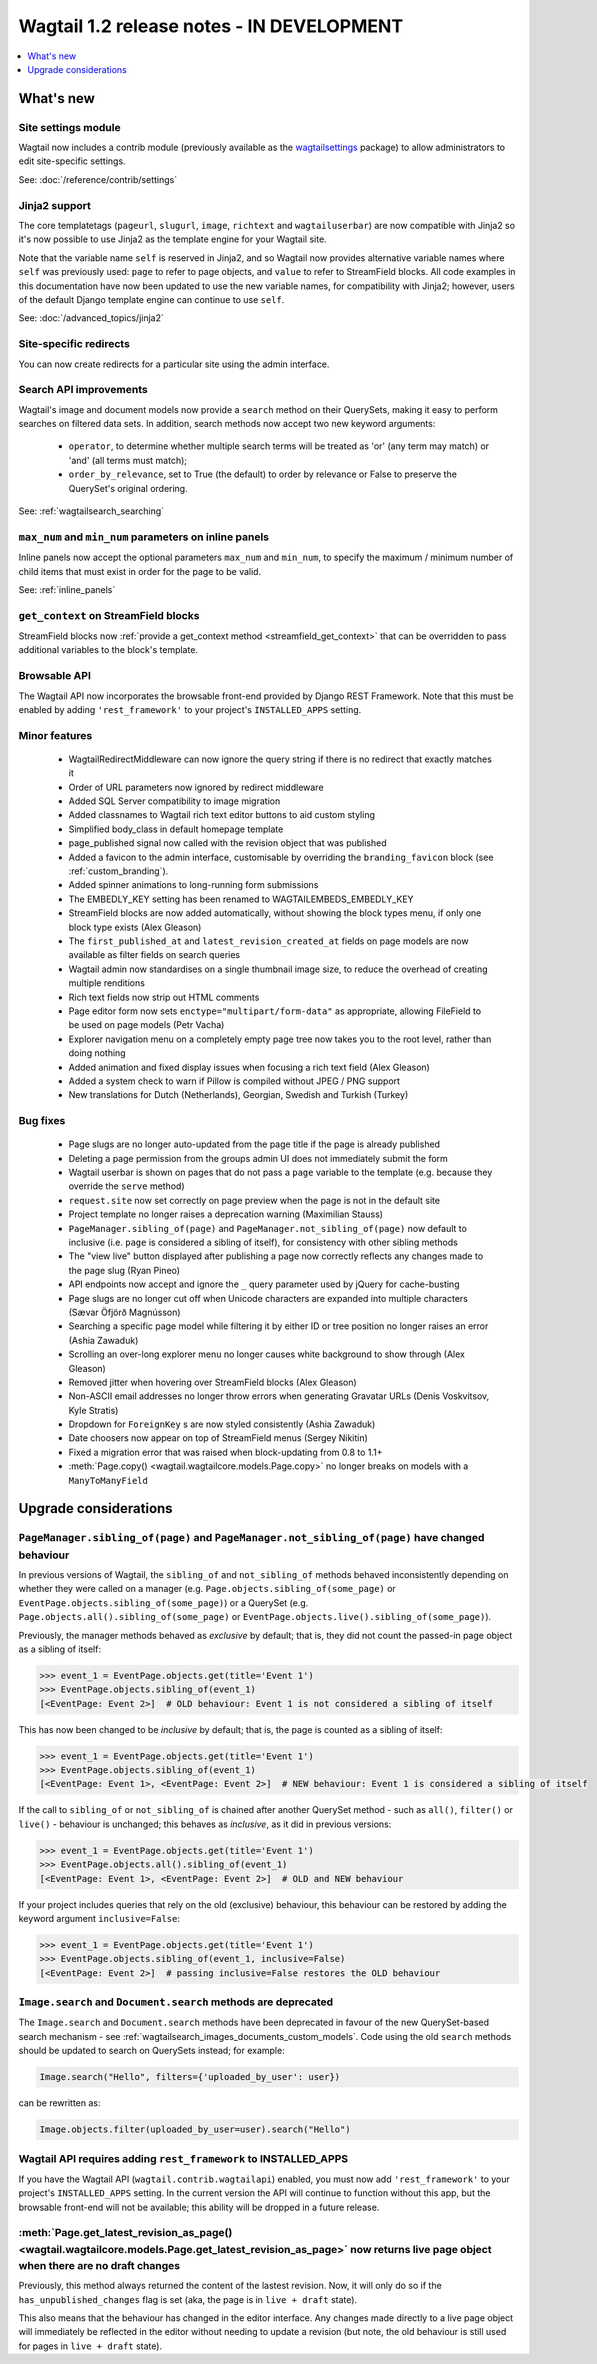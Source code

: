 ==========================================
Wagtail 1.2 release notes - IN DEVELOPMENT
==========================================

.. contents::
    :local:
    :depth: 1


What's new
==========

Site settings module
~~~~~~~~~~~~~~~~~~~~

Wagtail now includes a contrib module (previously available as the `wagtailsettings <https://pypi.python.org/pypi/wagtailsettings/>`_ package) to allow administrators to edit site-specific settings.

See: :doc:`/reference/contrib/settings`


Jinja2 support
~~~~~~~~~~~~~~

The core templatetags (``pageurl``, ``slugurl``, ``image``, ``richtext`` and ``wagtailuserbar``) are now compatible with Jinja2 so it's now possible to use Jinja2 as the template engine for your Wagtail site.

Note that the variable name ``self`` is reserved in Jinja2, and so Wagtail now provides alternative variable names where ``self`` was previously used: ``page`` to refer to page objects, and ``value`` to refer to StreamField blocks. All code examples in this documentation have now been updated to use the new variable names, for compatibility with Jinja2; however, users of the default Django template engine can continue to use ``self``.

See: :doc:`/advanced_topics/jinja2`


Site-specific redirects
~~~~~~~~~~~~~~~~~~~~~~~

You can now create redirects for a particular site using the admin interface.


Search API improvements
~~~~~~~~~~~~~~~~~~~~~~~

Wagtail's image and document models now provide a ``search`` method on their QuerySets, making it easy to perform searches on filtered data sets. In addition, search methods now accept two new keyword arguments:

 * ``operator``, to determine whether multiple search terms will be treated as 'or' (any term may match) or 'and' (all terms must match);
 * ``order_by_relevance``, set to True (the default) to order by relevance or False to preserve the QuerySet's original ordering.

See: :ref:`wagtailsearch_searching`


``max_num`` and ``min_num`` parameters on inline panels
~~~~~~~~~~~~~~~~~~~~~~~~~~~~~~~~~~~~~~~~~~~~~~~~~~~~~~~

Inline panels now accept the optional parameters ``max_num`` and ``min_num``, to specify the maximum / minimum number of child items that must exist in order for the page to be valid.

See: :ref:`inline_panels`


``get_context`` on StreamField blocks
~~~~~~~~~~~~~~~~~~~~~~~~~~~~~~~~~~~~~

StreamField blocks now :ref:`provide a get_context method <streamfield_get_context>` that can be overridden to pass additional variables to the block's template.


Browsable API
~~~~~~~~~~~~~

The Wagtail API now incorporates the browsable front-end provided by Django REST Framework. Note that this must be enabled by adding ``'rest_framework'`` to your project's ``INSTALLED_APPS`` setting.


Minor features
~~~~~~~~~~~~~~

 * WagtailRedirectMiddleware can now ignore the query string if there is no redirect that exactly matches it
 * Order of URL parameters now ignored by redirect middleware
 * Added SQL Server compatibility to image migration
 * Added classnames to Wagtail rich text editor buttons to aid custom styling
 * Simplified body_class in default homepage template
 * page_published signal now called with the revision object that was published
 * Added a favicon to the admin interface, customisable by overriding the ``branding_favicon`` block (see :ref:`custom_branding`).
 * Added spinner animations to long-running form submissions
 * The EMBEDLY_KEY setting has been renamed to WAGTAILEMBEDS_EMBEDLY_KEY
 * StreamField blocks are now added automatically, without showing the block types menu, if only one block type exists (Alex Gleason)
 * The ``first_published_at`` and ``latest_revision_created_at`` fields on page models are now available as filter fields on search queries
 * Wagtail admin now standardises on a single thumbnail image size, to reduce the overhead of creating multiple renditions
 * Rich text fields now strip out HTML comments
 * Page editor form now sets ``enctype="multipart/form-data"`` as appropriate, allowing FileField to be used on page models (Petr Vacha)
 * Explorer navigation menu on a completely empty page tree now takes you to the root level, rather than doing nothing
 * Added animation and fixed display issues when focusing a rich text field (Alex Gleason)
 * Added a system check to warn if Pillow is compiled without JPEG / PNG support
 * New translations for Dutch (Netherlands), Georgian, Swedish and Turkish (Turkey)

Bug fixes
~~~~~~~~~

 * Page slugs are no longer auto-updated from the page title if the page is already published
 * Deleting a page permission from the groups admin UI does not immediately submit the form
 * Wagtail userbar is shown on pages that do not pass a ``page`` variable to the template (e.g. because they override the ``serve`` method)
 * ``request.site`` now set correctly on page preview when the page is not in the default site
 * Project template no longer raises a deprecation warning (Maximilian Stauss)
 * ``PageManager.sibling_of(page)`` and ``PageManager.not_sibling_of(page)`` now default to inclusive (i.e. ``page`` is considered a sibling of itself), for consistency with other sibling methods
 * The "view live" button displayed after publishing a page now correctly reflects any changes made to the page slug (Ryan Pineo)
 * API endpoints now accept and ignore the ``_`` query parameter used by jQuery for cache-busting
 * Page slugs are no longer cut off when Unicode characters are expanded into multiple characters (Sævar Öfjörð Magnússon)
 * Searching a specific page model while filtering it by either ID or tree position no longer raises an error (Ashia Zawaduk)
 * Scrolling an over-long explorer menu no longer causes white background to show through (Alex Gleason)
 * Removed jitter when hovering over StreamField blocks (Alex Gleason)
 * Non-ASCII email addresses no longer throw errors when generating Gravatar URLs (Denis Voskvitsov, Kyle Stratis)
 * Dropdown for ``ForeignKey`` s are now styled consistently (Ashia Zawaduk)
 * Date choosers now appear on top of StreamField menus (Sergey Nikitin)
 * Fixed a migration error that was raised when block-updating from 0.8 to 1.1+
 * :meth:`Page.copy() <wagtail.wagtailcore.models.Page.copy>` no longer breaks on models with a ``ManyToManyField``

Upgrade considerations
======================

``PageManager.sibling_of(page)`` and ``PageManager.not_sibling_of(page)`` have changed behaviour
~~~~~~~~~~~~~~~~~~~~~~~~~~~~~~~~~~~~~~~~~~~~~~~~~~~~~~~~~~~~~~~~~~~~~~~~~~~~~~~~~~~~~~~~~~~~~~~~

In previous versions of Wagtail, the ``sibling_of`` and ``not_sibling_of`` methods behaved inconsistently depending on whether they were called on a manager (e.g. ``Page.objects.sibling_of(some_page)`` or ``EventPage.objects.sibling_of(some_page)``) or a QuerySet (e.g. ``Page.objects.all().sibling_of(some_page)`` or ``EventPage.objects.live().sibling_of(some_page)``).

Previously, the manager methods behaved as *exclusive* by default; that is, they did not count the passed-in page object as a sibling of itself:

.. code-block:: python

    >>> event_1 = EventPage.objects.get(title='Event 1')
    >>> EventPage.objects.sibling_of(event_1)
    [<EventPage: Event 2>]  # OLD behaviour: Event 1 is not considered a sibling of itself


This has now been changed to be *inclusive* by default; that is, the page is counted as a sibling of itself:

.. code-block:: python

    >>> event_1 = EventPage.objects.get(title='Event 1')
    >>> EventPage.objects.sibling_of(event_1)
    [<EventPage: Event 1>, <EventPage: Event 2>]  # NEW behaviour: Event 1 is considered a sibling of itself


If the call to ``sibling_of`` or ``not_sibling_of`` is chained after another QuerySet method - such as ``all()``, ``filter()`` or ``live()`` - behaviour is unchanged; this behaves as *inclusive*, as it did in previous versions:

.. code-block:: python

    >>> event_1 = EventPage.objects.get(title='Event 1')
    >>> EventPage.objects.all().sibling_of(event_1)
    [<EventPage: Event 1>, <EventPage: Event 2>]  # OLD and NEW behaviour


If your project includes queries that rely on the old (exclusive) behaviour, this behaviour can be restored by adding the keyword argument ``inclusive=False``:

.. code-block:: python

    >>> event_1 = EventPage.objects.get(title='Event 1')
    >>> EventPage.objects.sibling_of(event_1, inclusive=False)
    [<EventPage: Event 2>]  # passing inclusive=False restores the OLD behaviour


``Image.search`` and ``Document.search`` methods are deprecated
~~~~~~~~~~~~~~~~~~~~~~~~~~~~~~~~~~~~~~~~~~~~~~~~~~~~~~~~~~~~~~~

The ``Image.search`` and ``Document.search`` methods have been deprecated in favour of the new QuerySet-based search mechanism - see :ref:`wagtailsearch_images_documents_custom_models`. Code using the old ``search`` methods should be updated to search on QuerySets instead; for example:

.. code-block:: python

    Image.search("Hello", filters={'uploaded_by_user': user})

can be rewritten as:

.. code-block:: python

    Image.objects.filter(uploaded_by_user=user).search("Hello")


Wagtail API requires adding ``rest_framework`` to INSTALLED_APPS
~~~~~~~~~~~~~~~~~~~~~~~~~~~~~~~~~~~~~~~~~~~~~~~~~~~~~~~~~~~~~~~~

If you have the Wagtail API (``wagtail.contrib.wagtailapi``) enabled, you must now add ``'rest_framework'`` to your project's ``INSTALLED_APPS`` setting. In the current version the API will continue to function without this app, but the browsable front-end will not be available; this ability will be dropped in a future release.


:meth:`Page.get_latest_revision_as_page() <wagtail.wagtailcore.models.Page.get_latest_revision_as_page>` now returns live page object when there are no draft changes
~~~~~~~~~~~~~~~~~~~~~~~~~~~~~~~~~~~~~~~~~~~~~~~~~~~~~~~~~~~~~~~~~~~~~~~~~~~~~~~~~~~~~~~~~~~~~~~~~~~~~~~~~~~~~~~~~~~~~~~~~~~~~~~~~~~~~~~~~~~~~~~~~~~~~~~~~~~~~~~~~~~~~

Previously, this method always returned the content of the lastest revision. Now, it will only do so if the ``has_unpublished_changes`` flag is set (aka, the page is in ``live + draft`` state).

This also means that the behaviour has changed in the editor interface. Any changes made directly to a live page object will immediately be reflected in the editor without needing to update a revision (but note, the old behaviour is still used for pages in ``live + draft`` state).
